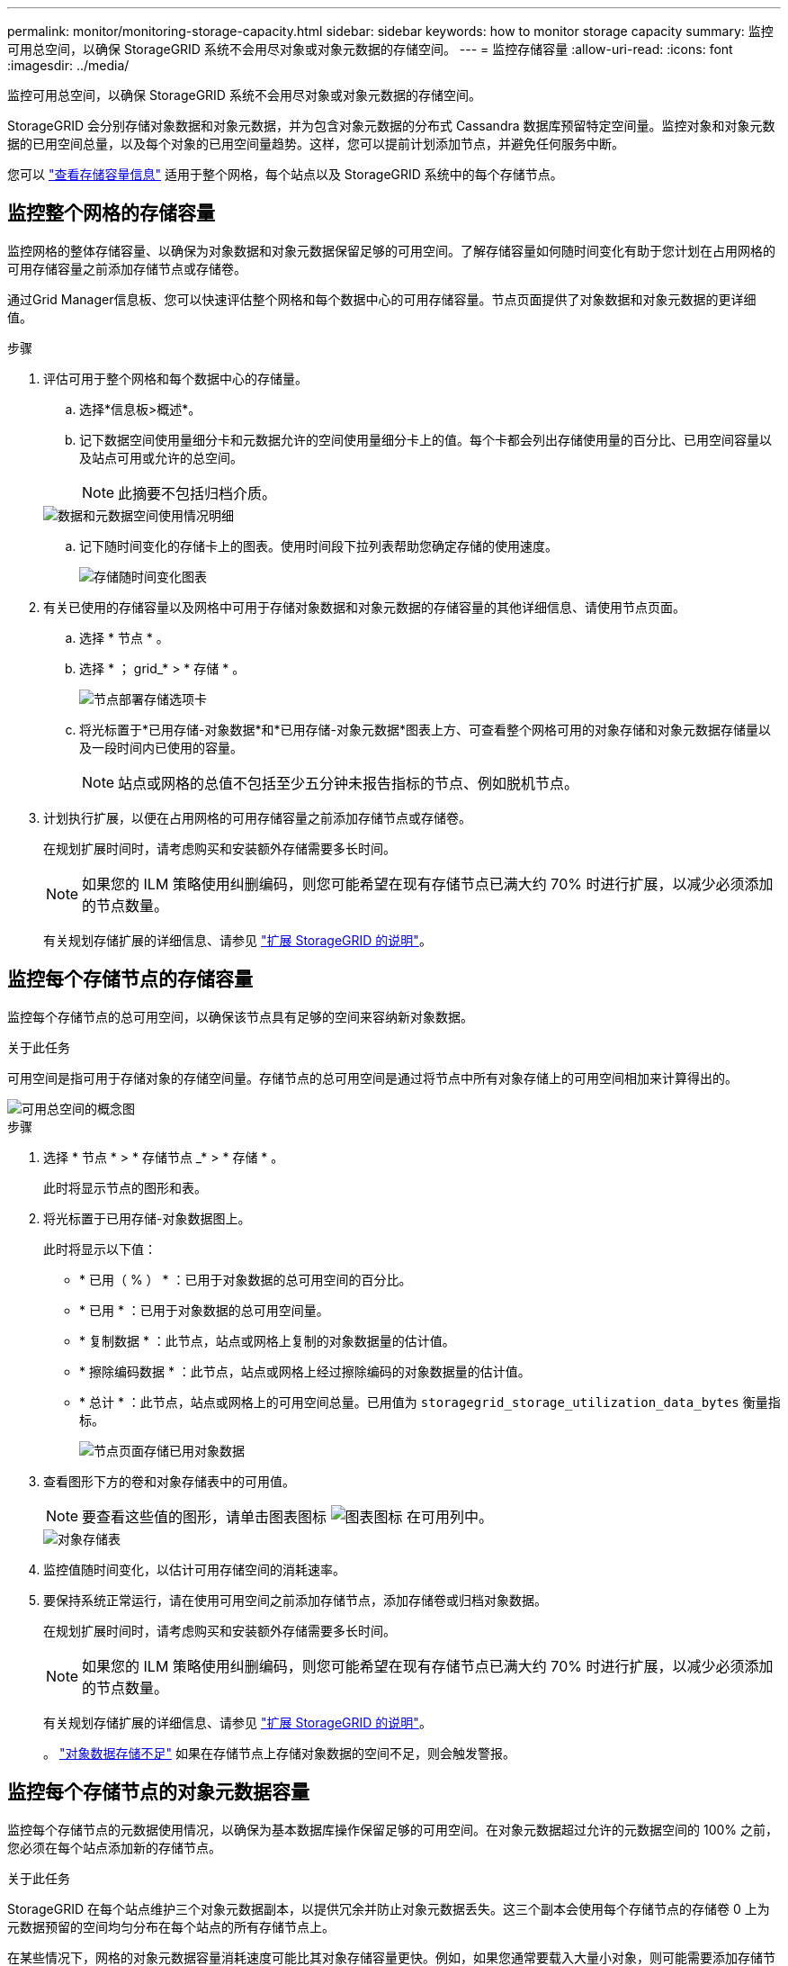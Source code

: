 ---
permalink: monitor/monitoring-storage-capacity.html 
sidebar: sidebar 
keywords: how to monitor storage capacity 
summary: 监控可用总空间，以确保 StorageGRID 系统不会用尽对象或对象元数据的存储空间。 
---
= 监控存储容量
:allow-uri-read: 
:icons: font
:imagesdir: ../media/


[role="lead"]
监控可用总空间，以确保 StorageGRID 系统不会用尽对象或对象元数据的存储空间。

StorageGRID 会分别存储对象数据和对象元数据，并为包含对象元数据的分布式 Cassandra 数据库预留特定空间量。监控对象和对象元数据的已用空间总量，以及每个对象的已用空间量趋势。这样，您可以提前计划添加节点，并避免任何服务中断。

您可以 link:viewing-storage-tab.html["查看存储容量信息"] 适用于整个网格，每个站点以及 StorageGRID 系统中的每个存储节点。



== 监控整个网格的存储容量

监控网格的整体存储容量、以确保为对象数据和对象元数据保留足够的可用空间。了解存储容量如何随时间变化有助于您计划在占用网格的可用存储容量之前添加存储节点或存储卷。

通过Grid Manager信息板、您可以快速评估整个网格和每个数据中心的可用存储容量。节点页面提供了对象数据和对象元数据的更详细值。

.步骤
. 评估可用于整个网格和每个数据中心的存储量。
+
.. 选择*信息板>概述*。
.. 记下数据空间使用量细分卡和元数据允许的空间使用量细分卡上的值。每个卡都会列出存储使用量的百分比、已用空间容量以及站点可用或允许的总空间。
+

NOTE: 此摘要不包括归档介质。

+
image::../media/dashboard_data_and_metadata_space_usage_breakdown.png[数据和元数据空间使用情况明细]

.. 记下随时间变化的存储卡上的图表。使用时间段下拉列表帮助您确定存储的使用速度。
+
image::../media/dashboard_storage_over_time.png[存储随时间变化图表]



. 有关已使用的存储容量以及网格中可用于存储对象数据和对象元数据的存储容量的其他详细信息、请使用节点页面。
+
.. 选择 * 节点 * 。
.. 选择 * ； grid_* > * 存储 * 。
+
image::../media/nodes_deployment_storage_tab.png[节点部署存储选项卡]

.. 将光标置于*已用存储-对象数据*和*已用存储-对象元数据*图表上方、可查看整个网格可用的对象存储和对象元数据存储量以及一段时间内已使用的容量。
+

NOTE: 站点或网格的总值不包括至少五分钟未报告指标的节点、例如脱机节点。



. 计划执行扩展，以便在占用网格的可用存储容量之前添加存储节点或存储卷。
+
在规划扩展时间时，请考虑购买和安装额外存储需要多长时间。

+

NOTE: 如果您的 ILM 策略使用纠删编码，则您可能希望在现有存储节点已满大约 70% 时进行扩展，以减少必须添加的节点数量。

+
有关规划存储扩展的详细信息、请参见 link:../expand/index.html["扩展 StorageGRID 的说明"]。





== 监控每个存储节点的存储容量

监控每个存储节点的总可用空间，以确保该节点具有足够的空间来容纳新对象数据。

.关于此任务
可用空间是指可用于存储对象的存储空间量。存储节点的总可用空间是通过将节点中所有对象存储上的可用空间相加来计算得出的。

image::../media/calculating_watermarks.gif[可用总空间的概念图]

.步骤
. 选择 * 节点 * > * 存储节点 _* > * 存储 * 。
+
此时将显示节点的图形和表。

. 将光标置于已用存储-对象数据图上。
+
此时将显示以下值：

+
** * 已用（ % ） * ：已用于对象数据的总可用空间的百分比。
** * 已用 * ：已用于对象数据的总可用空间量。
** * 复制数据 * ：此节点，站点或网格上复制的对象数据量的估计值。
** * 擦除编码数据 * ：此节点，站点或网格上经过擦除编码的对象数据量的估计值。
** * 总计 * ：此节点，站点或网格上的可用空间总量。已用值为 `storagegrid_storage_utilization_data_bytes` 衡量指标。
+
image::../media/nodes_page_storage_used_object_data.png[节点页面存储已用对象数据]



. 查看图形下方的卷和对象存储表中的可用值。
+

NOTE: 要查看这些值的图形，请单击图表图标 image:../media/icon_chart_new_for_11_5.png["图表图标"] 在可用列中。

+
image::../media/nodes_page_storage_tables.png[对象存储表]

. 监控值随时间变化，以估计可用存储空间的消耗速率。
. 要保持系统正常运行，请在使用可用空间之前添加存储节点，添加存储卷或归档对象数据。
+
在规划扩展时间时，请考虑购买和安装额外存储需要多长时间。

+

NOTE: 如果您的 ILM 策略使用纠删编码，则您可能希望在现有存储节点已满大约 70% 时进行扩展，以减少必须添加的节点数量。

+
有关规划存储扩展的详细信息、请参见 link:../expand/index.html["扩展 StorageGRID 的说明"]。

+
。 link:../troubleshoot/troubleshooting-low-object-data-storage-alert.html["对象数据存储不足"] 如果在存储节点上存储对象数据的空间不足，则会触发警报。





== 监控每个存储节点的对象元数据容量

监控每个存储节点的元数据使用情况，以确保为基本数据库操作保留足够的可用空间。在对象元数据超过允许的元数据空间的 100% 之前，您必须在每个站点添加新的存储节点。

.关于此任务
StorageGRID 在每个站点维护三个对象元数据副本，以提供冗余并防止对象元数据丢失。这三个副本会使用每个存储节点的存储卷 0 上为元数据预留的空间均匀分布在每个站点的所有存储节点上。

在某些情况下，网格的对象元数据容量消耗速度可能比其对象存储容量更快。例如，如果您通常要载入大量小对象，则可能需要添加存储节点以增加元数据容量，即使仍有足够的对象存储容量。

可能增加元数据使用量的一些因素包括用户元数据和标记的大小和数量，多部分上传中的部件总数以及 ILM 存储位置的更改频率。

.步骤
. 选择 * 节点 * > * 存储节点 _* > * 存储 * 。
. 将光标置于已用存储-对象元数据图上方、可查看特定时间的值。
+
image::../media/storage_used_object_metadata.png[已用存储—对象元数据]

+
已用（ % ）:: 此存储节点上已使用的允许元数据空间的百分比。
+
--
Prometheus指标： `storagegrid_storage_utilization_metadata_bytes` 和 `storagegrid_storage_utilization_metadata_allowed_bytes`

--
已用:: 此存储节点上已使用的允许元数据空间的字节数。
+
--
Prometheus指标： `storagegrid_storage_utilization_metadata_bytes`

--
允许:: 此存储节点上的对象元数据允许的空间。要了解如何为每个存储节点确定此值，请参见 link:../admin/managing-object-metadata-storage.html#allowed-metadata-space["允许的元数据空间的完整问题描述"]。
+
--
Prometheus指标： `storagegrid_storage_utilization_metadata_allowed_bytes`

--
实际预留:: 为此存储节点上的元数据预留的实际空间。包括基本元数据操作所需的允许空间和空间。要了解如何为每个存储节点计算此值，请参见 link:../admin/managing-object-metadata-storage.html#actual-reserved-space-for-metadata["元数据的实际预留空间的完整问题描述"]。
+
--
_Prometheus指标将在未来版本中添加。_

--


+

NOTE: 站点或网格的总值不包括至少五分钟未报告指标的节点、例如脱机节点。

. 如果 * 已用（ % ） * 值为 70% 或更高，请通过向每个站点添加存储节点来扩展 StorageGRID 系统。
+

IMPORTANT: 当 * 已用（ % ） * 值达到特定阈值时，将触发 * 元数据存储不足 * 警报。如果对象元数据使用的空间超过允许的 100% ，则可能会出现不希望出现的结果。

+
添加新节点时，系统会自动在站点内的所有存储节点之间重新平衡对象元数据。请参见 link:../expand/index.html["有关扩展 StorageGRID 系统的说明"]。





== 监控空间使用量预测

监控用户数据和元数据的空间使用情况预测、以估算何时需要 link:../expand/index.html["扩展网格"]。

如果您注意到消耗率随时间的变化、请从*平均值超过*下拉列表中选择一个较短的范围、以仅反映最新的接收模式。如果您注意到季节性模式、请选择更长的范围。

如果您安装了新的StorageGRID 、请在评估空间使用量预测之前、先累积数据和元数据。

.步骤
. 在信息板上，选择*Storage*。
. 查看信息板卡、按存储池显示的数据使用情况预测以及按站点显示的元数据使用情况预测。
. 使用这些值可估算何时需要为数据和元数据存储添加新存储节点。


image::../media/forecast-metadata-usage.png[按站点预测元数据使用量]
